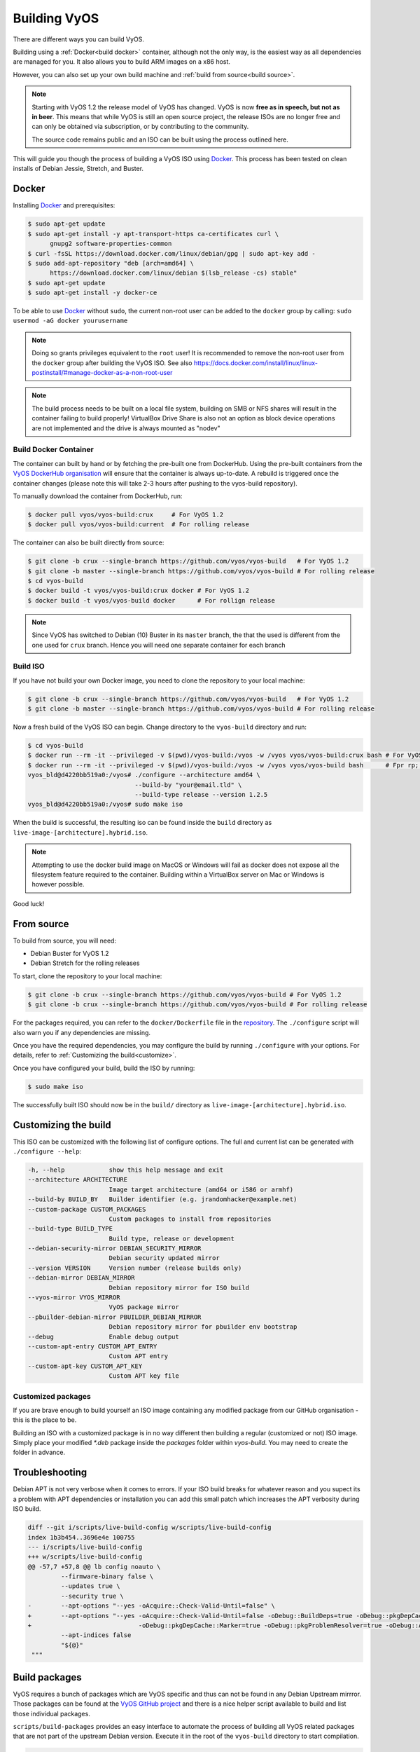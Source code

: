 .. _build:

Building VyOS
=============

There are different ways you can build VyOS.

Building using a :ref:`Docker<build docker>` container, although not the only way, is the
easiest way as all dependencies are managed for you. It also allows you to
build ARM images on a x86 host.

However, you can also set up your own build machine and :ref:`build from source<build source>`.

.. note:: Starting with VyOS 1.2 the release model of VyOS has changed.
   VyOS is now **free as in speech, but not as in beer**. This means
   that while VyOS is still an open source project, the release ISOs are no
   longer free and can only be obtained via subscription, or by contributing to
   the community.

   The source code remains public and an ISO can be built
   using the process outlined here.

This will guide you though the process of building a VyOS ISO using Docker_.
This process has been tested on clean installs of Debian Jessie, Stretch, and
Buster.

.. _build docker:

Docker
------

Installing Docker_ and prerequisites:

.. code-block:: none

  $ sudo apt-get update
  $ sudo apt-get install -y apt-transport-https ca-certificates curl \
        gnupg2 software-properties-common
  $ curl -fsSL https://download.docker.com/linux/debian/gpg | sudo apt-key add -
  $ sudo add-apt-repository "deb [arch=amd64] \
        https://download.docker.com/linux/debian $(lsb_release -cs) stable"
  $ sudo apt-get update
  $ sudo apt-get install -y docker-ce

To be able to use Docker_ without ``sudo``, the current non-root user can be added to the
``docker`` group by calling: ``sudo usermod -aG docker yourusername``

.. note:: Doing so grants privileges equivalent to the ``root`` user! It is recommended to remove the non-root user from the ``docker`` group after building the VyOS ISO. See also https://docs.docker.com/install/linux/linux-postinstall/#manage-docker-as-a-non-root-user

.. note:: The build process needs to be built on a local file system, building
   on SMB or NFS shares will result in the container failing to build properly!
   VirtualBox Drive Share is also not an option as block device operations
   are not implemented and the drive is always mounted as "nodev"

Build Docker Container
^^^^^^^^^^^^^^^^^^^^^^

The container can built by hand or by fetching the pre-built one from DockerHub.
Using the pre-built containers from the `VyOS DockerHub organisation`_ will
ensure that the container is always up-to-date. A rebuild is triggered once the
container changes (please note this will take 2-3 hours after pushing to the
vyos-build repository).

.. note: If you are using the pre-built container, it will be automatically
   downloaded from DockerHub if it is not found on your local machine when
   you build the ISO.

To manually download the container from DockerHub, run:

.. code-block:: none

  $ docker pull vyos/vyos-build:crux     # For VyOS 1.2
  $ docker pull vyos/vyos-build:current  # For rolling release

The container can also be built directly from source:

.. code-block:: none

  $ git clone -b crux --single-branch https://github.com/vyos/vyos-build   # For VyOS 1.2
  $ git clone -b master --single-branch https://github.com/vyos/vyos-build # For rolling release
  $ cd vyos-build
  $ docker build -t vyos/vyos-build:crux docker # For VyOS 1.2
  $ docker build -t vyos/vyos-build docker      # For rollign release

.. note:: Since VyOS has switched to Debian (10) Buster in its ``master`` branch,
   the that the used is different from the one used for ``crux`` branch. Hence you
   will need one separate container for each branch

.. _build_iso:

Build ISO
^^^^^^^^^

If you have not build your own Docker image, you need to clone the repository to your local machine:

.. code-block:: none

  $ git clone -b crux --single-branch https://github.com/vyos/vyos-build   # For VyOS 1.2
  $ git clone -b master --single-branch https://github.com/vyos/vyos-build # For rolling release

Now a fresh build of the VyOS ISO can begin. Change directory to the ``vyos-build`` directory and run:

.. code-block:: none

  $ cd vyos-build
  $ docker run --rm -it --privileged -v $(pwd)/vyos-build:/vyos -w /vyos vyos/vyos-build:crux bash # For VyOS 1.2
  $ docker run --rm -it --privileged -v $(pwd)/vyos-build:/vyos -w /vyos vyos/vyos-build bash      # Fpr rp;;omg re;ease
  vyos_bld@d4220bb519a0:/vyos# ./configure --architecture amd64 \
                               --build-by "your@email.tld" \
                               --build-type release --version 1.2.5
  vyos_bld@d4220bb519a0:/vyos# sudo make iso

When the build is successful, the resulting iso can be found inside the ``build`` 
directory as ``live-image-[architecture].hybrid.iso``.

.. note:: Attempting to use the docker build image on MacOS or Windows will fail
   as docker does not expose all the filesystem feature required to the container.
   Building within a VirtualBox server on Mac or Windows is however possible.
   
Good luck!

.. note: Make sure to choose the matching container for the version of VyOS
   that is being built, ``vyos/vyos-build:crux`` for VyOS 1.2 (crux) and 
   ``vyos/vyos-build`` for rolling release.
   
.. _build source:

From source
-----------

To build from source, you will need:

- Debian Buster for VyOS 1.2
- Debian Stretch for the rolling releases

To start, clone the repository to your local machine:

.. code-block:: none

  $ git clone -b crux --single-branch https://github.com/vyos/vyos-build # For VyOS 1.2
  $ git clone -b crux --single-branch https://github.com/vyos/vyos-build # For rolling release

For the packages required, you can refer to the ``docker/Dockerfile`` file
in the repository_. The ``./configure`` script will also warn you if any
dependencies are missing.

Once you have the required dependencies, you may configure the build by
running ``./configure`` with your options. For details, refer to
:ref:`Customizing the build<customize>`.

Once you have configured your build, build the ISO by running:

.. code-block:: none

  $ sudo make iso

The successfully built ISO should now be in the ``build/`` directory as
``live-image-[architecture].hybrid.iso``.

.. _customize:

Customizing the build
---------------------

This ISO can be customized with the following list of configure options.
The full and current list can be generated with ``./configure --help``:

.. code-block:: none

  -h, --help            show this help message and exit
  --architecture ARCHITECTURE
                        Image target architecture (amd64 or i586 or armhf)
  --build-by BUILD_BY   Builder identifier (e.g. jrandomhacker@example.net)
  --custom-package CUSTOM_PACKAGES
                        Custom packages to install from repositories
  --build-type BUILD_TYPE
                        Build type, release or development
  --debian-security-mirror DEBIAN_SECURITY_MIRROR
                        Debian security updated mirror
  --version VERSION     Version number (release builds only)
  --debian-mirror DEBIAN_MIRROR
                        Debian repository mirror for ISO build
  --vyos-mirror VYOS_MIRROR
                        VyOS package mirror
  --pbuilder-debian-mirror PBUILDER_DEBIAN_MIRROR
                        Debian repository mirror for pbuilder env bootstrap
  --debug               Enable debug output
  --custom-apt-entry CUSTOM_APT_ENTRY
                        Custom APT entry
  --custom-apt-key CUSTOM_APT_KEY
                        Custom APT key file

Customized packages
^^^^^^^^^^^^^^^^^^^

If you are brave enough to build yourself an ISO image containing any modified
package from our GitHub organisation - this is the place to be.

Building an ISO with a customized package is in no way different then building
a regular (customized or not) ISO image. Simply place your modified `*.deb`
package inside the `packages` folder within `vyos-build`. You may need to create
the folder in advance.

Troubleshooting
---------------

Debian APT is not very verbose when it comes to errors. If your ISO build breaks
for whatever reason and you supect its a problem with APT dependencies or
installation you can add this small patch which increases the APT verbosity
during ISO build.

.. code-block:: diff

  diff --git i/scripts/live-build-config w/scripts/live-build-config
  index 1b3b454..3696e4e 100755
  --- i/scripts/live-build-config
  +++ w/scripts/live-build-config
  @@ -57,7 +57,8 @@ lb config noauto \
           --firmware-binary false \
           --updates true \
           --security true \
  -        --apt-options "--yes -oAcquire::Check-Valid-Until=false" \
  +        --apt-options "--yes -oAcquire::Check-Valid-Until=false -oDebug::BuildDeps=true -oDebug::pkgDepCache::AutoInstall=true \
  +                             -oDebug::pkgDepCache::Marker=true -oDebug::pkgProblemResolver=true -oDebug::Acquire::gpgv=true" \
           --apt-indices false
           "${@}"
   """


.. _build_packages:

Build packages
--------------

VyOS requires a bunch of packages which are VyOS specific and thus can not be
found in any Debian Upstream mirrror. Those packages can be found at the
`VyOS GitHub project`_ and there is a nice helper script available to build and
list those individual packages.

``scripts/build-packages`` provides an easy interface to automate the process
of building all VyOS related packages that are not part of the upstream Debian
version. Execute it in the root of the ``vyos-build`` directory to start
compilation.

.. code-block:: none

  $  scripts/build-packages -h
  usage: build-packages [-h] [-c | -k | -f] [-v] [-l] [-b BUILD [BUILD ...]]
                        [-p] [--blacklist BLACKLIST [BLACKLIST ...]]

  optional arguments:
    -h, --help            show this help message and exit
    -c, --clean           Re-clone required Git repositories
    -k, --keep            Keep modified Git repositories
    -f, --fetch           Fetch sources only, no build
    -v, --verbose         Increase logging verbosity for each occurance
    -l, --list-packages   List all packages to build
    -b BUILD [BUILD ...], --build BUILD [BUILD ...]
                          Whitespace separated list of packages to build
    -p, --parallel        Build on all CPUs
    --blacklist BLACKLIST [BLACKLIST ...]
                          Do not build/report packages when calling --list

Git repositoriers are automatically fetched and build on demand. If you want to
work offline you can fetch all source code first with the ``-f`` option.

The easiest way to compile is with the above mentioned Docker
container, it includes all dependencies for compiling supported packages.

.. code-block:: none

  $ cd vyos-build
  $ docker run --rm -it -v $(pwd):/vyos -w /vyos \
               --sysctl net.ipv6.conf.lo.disable_ipv6=0 \
               vyos-build scripts/build-packages

.. note:: ``--sysctl net.ipv6.conf.lo.disable_ipv6=0`` is required to build the
   ``vyos-strongswan`` package

.. note::  Prior to executing this script you need to create or build the Docker
   container and checkout all packages you want to compile.
   
Alternatively, on your build server run:

.. code-block:: none

  $ sudo sysctl -w net.ipv6.conf.lo.disable_ipv6=0
  $ cd vyos-build
  $ chmod +x scripts/build-packages
  $ ./scripts/build-packages

Building single package(s)
^^^^^^^^^^^^^^^^^^^^^^^^^^

To build a single package use the same script as above but specify packages with
``-b``.

If building using Docker:

.. code-block:: none

  $ cd vyos-build
  $ docker run --rm -it -v $(pwd):/vyos -w /vyos \
               --sysctl net.ipv6.conf.lo.disable_ipv6=0 \ # Only needed for `vyos-strongswan`
               vyos-build scripts/build-packages -b <package>

.. note:: ``vyos-strongswan`` will only compile on a Linux system, running on
   macOS or Windows might result in a unit test deadlock (it never exits).
   
If building on build server:

.. code-block:: none

  $ sudo sysctl -w net.ipv6.conf.lo.disable_ipv6=0 # Only needed for `vyos-strongswan`
  $ cd vyos-build
  $ chmod +x scripts/build-packages
  $ ./scripts/build-packages -b <package>

Building single package(s) from your own repositories
^^^^^^^^^^^^^^^^^^^^^^^^^^^^^^^^^^^^^^^^^^^^^^^^^^^^^

You can also build packages that are not from the default git repositories,
for example from your own forks of the official VyOS repositories.

First create a directory "packages" at the top level of the vyos-build
repository and clone your package into it (creating a subdirectory with the
package contents). Then checkout the correct branch or commit you want to build
before building the package.

Example using ``git@github.com:myname/vyos-1x.git`` repository to build vyos-1x:

.. code-block:: none

  $ cd vyos-build
  $ mkdir packages
  $ cd packages
  $ git clone git@github.com:myname/vyos-1x.git
  $ cd ..

If building using Docker:

.. code-block:: none

  $ docker run --rm -it -v $(pwd):/vyos -w /vyos \
               --sysctl net.ipv6.conf.lo.disable_ipv6=0 \ # Only needed for `vyos-strongswan`
               vyos-build scripts/build-packages -b vyos-1x
               
If building on build server:

.. code-block:: none

  $ sudo sysctl -w net.ipv6.conf.lo.disable_ipv6=0 # Only needed for `vyos-strongswan`
  $ ./scripts/build-packages -b vyos-1x

.. note:: You need to git pull manually after you commit to the remote and
   before rebuilding, the local repository won't be updated automatically.

.. warning:: Any packages in the packages directory will be added to the iso
   during build, replacing the upstream ones. Make sure you delete them (both
   the source directories and built deb packages) if you want to build an iso
   from purely upstream packages.


.. _upstream_packages:

Upstream packages
-----------------

Many base system packages are pulled straight from Debian's main and contrib
repositories, but there are exceptions.

This chapter lists those exceptions and gives you a brief overview what we
have done on those packages. If you only want to build yourself a fresh ISO
you can completely skip this chapter. It may become interesting once you have
a VyOS deep dive.

vyos-netplug
^^^^^^^^^^^^

Due to issues in the upstream version that sometimes set interfaces down, a
modified version is used.

The source is located at https://github.com/vyos/vyos-netplug

In the future, we may switch to using systemd infrastructure instead. Building
it doesn't require a special procedure.

keepalived
^^^^^^^^^^

Keepalived normally isn't updated to newer feature releases between Debian
versions, so we are building it from source.

Debian does keep their package in git, but it's upstream tarball imported into
git without its original commit history. To be able to merge new tags in, we
keep a fork of the upstream repository with packaging files imported from
Debian at https://github.com/vyos/keepalived-upstream

strongswan
^^^^^^^^^^

Our StrongSWAN build differs from the upstream:

- strongswan-nm package build is disabled since we don't use NetworkManager
- Patches for DMVPN are merged in

The source is at https://github.com/vyos/vyos-strongswan

DMVPN patches are added by this commit:
https://github.com/vyos/vyos-strongswan/commit/1cf12b0f2f921bfc51affa3b81226

Our op mode scripts use the python-vici module, which is not included in
Debian's build, and isn't quite easy to integrate in that build. For this
reason we debianize that module by hand now, using this procedure:

0. Install https://pypi.org/project/stdeb/
1. `cd vyos-strongswan`
2. `./configure --enable-python-eggs`
3. `cd src/libcharon/plugins/vici/python`
4. `make`
5. `python3 setup.py --command-packages=stdeb.command bdist_deb`

The package ends up in deb_dist dir.

ppp
^^^

Properly renaming PPTP and L2TP interfaces to pptpX and l2tpX from generic and
non-informative pppX requires a patch that is neither in the upstream nor in
Debian.

We keep a fork of Debian's repo at https://github.com/vyos/ppp-debian

The patches for pre-up renaming are:

* https://github.com/vyos/ppp-debian/commit/e728180026a051d2a96396276e7e4ae
* https://github.com/vyos/ppp-debian/commit/f29ba8d9ebb043335a096d70bcd07e9

Additionally, there's a patch for reopening the log file to better support
logging to files, even though it's less essential:
https://github.com/vyos/ppp-debian/commit/dd2ebd5cdcddb40230dc4cc43d374055f

The patches were written by Stephen Hemminger back in the Vyatta times.

mdns-repeater
^^^^^^^^^^^^^

This package doesn't exist in Debian. A debianized fork is kept at
https://github.com/vyos/mdns-repeater

No special build procedure is required.

udp-broadcast-relay
^^^^^^^^^^^^^^^^^^^

This package doesn't exist in Debian. A debianized fork is kept at
https://github.com/vyos/udp-broadcast-relay

No special build procedure is required.

Linux kernel
^^^^^^^^^^^^

In the past a fork of the Kernel source code was kept at the well-known
location of https://github.com/vyos/vyos-kernel - where it is kept for history.

Nowadays the Kernel we use is the upstream source code which is patched
with two additional patches from the good old Vyatta times which never made it
into the mainstream Kernel. The patches can be found here:
https://github.com/vyos/vyos-build-kernel/tree/master/patches/kernel and are
automatically applied to the Kernel by the Jenkins Pipeline which is used to
generate the Kernel binaries.

The Pipeline script not only builds the Kernel with the configuration named
``x86_64_vyos_defconfig`` which is located in the vyos-build-kernel repository,
too - but in addition also builds some Intel out-of-tree drivers, WireGuard
(as long it is not upstreamed) and Accel-PPP.

The ``Jenkinsfile`` tries to be as verbose as possible on each individual build
step.

Linux Firmware
^^^^^^^^^^^^^^

More and more hardware cards require an additional firmware which is not open
source. The Kernel community hosts a special linux-firmware Git repository
with all available binary files which can be loaded by the Kernel.

The ``vyos-build`` repository fetches a specific commit of the linux-firmware
repository and embeds those binaries into the resulting ISO image. This step is
done in the ``data/live-build-config/hooks/live/40-linux-firmware.chroot`` file.

If the firmware needs to be updated it is sufficient to just exchange the Git
commit id we reference in our build.

Intel NIC drivers
^^^^^^^^^^^^^^^^^

We do not make use of the building Intel NIC drivers except for e1000e. Main
reason is that the out of tree Intel drivers seem be perform a bit better,
e.q. have proper receive-side-scaling and multi-queue support.

Drivers are build as part of the Kernel Pipeline - read above.

Accel-PPP
^^^^^^^^^

Accel-PPP used to be an upstream fork for quite some time but now has been
converted to make use of the upstream source code and build system.

It is build as part of the Kernel Pipeline - read above.

hvinfo
^^^^^^

A fork with packaging changes for VyOS is kept at https://github.com/vyos/hvinfo

The original repo is at https://github.com/dmbaturin/hvinfo

It's an Ada program and requires GNAT and gprbuild for building, dependencies
are properly specified so just follow debuild's suggestions.

Per-file modifications
^^^^^^^^^^^^^^^^^^^^^^

vyos-replace package replaces the upstream dhclient-script with a modified
version that is aware of the VyOS config.

.. _Docker: https://www.docker.com

.. _VyOS DockerHub organisation: https://hub.docker.com/u/vyos

.. _repository: https://github.com/vyos/vyos-build

.. _VyOS GitHub project: https://github.com/vyos
